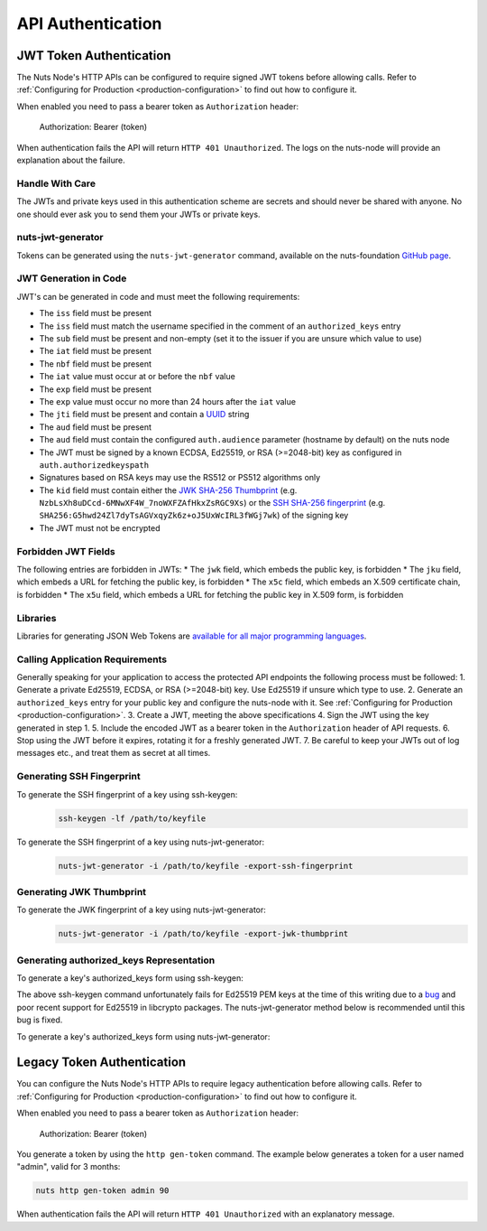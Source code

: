 .. _nuts-node-api-authentication:

API Authentication
==================

JWT Token Authentication
************************

The Nuts Node's HTTP APIs can be configured to require signed JWT tokens before allowing calls.
Refer to :ref:`Configuring for Production <production-configuration>` to find out how to configure it.

When enabled you need to pass a bearer token as ``Authorization`` header:

    Authorization: Bearer (token)

When authentication fails the API will return ``HTTP 401 Unauthorized``. The logs on the nuts-node will provide
an explanation about the failure.

Handle With Care
----------------

The JWTs and private keys used in this authentication scheme are secrets and should never be shared with anyone. No one should ever ask you to send them your JWTs or private keys.

nuts-jwt-generator
------------------

Tokens can be generated using the ``nuts-jwt-generator`` command, available on the nuts-foundation `GitHub page <https://github.com/nuts-foundation/jwt-generator>`_.

JWT Generation in Code
----------------------

JWT's can be generated in code and must meet the following requirements:

* The ``iss`` field must be present
* The ``iss`` field must match the username specified in the comment of an ``authorized_keys`` entry
* The ``sub`` field must be present and non-empty (set it to the issuer if you are unsure which value to use)
* The ``iat`` field must be present
* The ``nbf`` field must be present
* The ``iat`` value must occur at or before the ``nbf`` value
* The ``exp`` field must be present
* The ``exp`` value must occur no more than 24 hours after the ``iat`` value
* The ``jti`` field must be present and contain a `UUID <https://en.wikipedia.org/wiki/Universally_unique_identifier>`_ string
* The ``aud`` field must be present
* The ``aud`` field must contain the configured ``auth.audience`` parameter (hostname by default) on the nuts node
* The JWT must be signed by a known ECDSA, Ed25519, or RSA (>=2048-bit) key as configured in ``auth.authorizedkeyspath``
* Signatures based on RSA keys may use the RS512 or PS512 algorithms only
* The ``kid`` field must contain either the `JWK SHA-256 Thumbprint <https://www.rfc-editor.org/rfc/rfc7638>`_ (e.g. ``NzbLsXh8uDCcd-6MNwXF4W_7noWXFZAfHkxZsRGC9Xs``) or the `SSH SHA-256 fingerprint <https://www.ietf.org/rfc/rfc4253.txt>`_ (e.g. ``SHA256:G5hwd24Zl7dyTsAGVxqyZk6z+oJ5UxWcIRL3fWGj7wk``) of the signing key
* The JWT must not be encrypted

Forbidden JWT Fields
--------------------
The following entries are forbidden in JWTs:
* The ``jwk`` field, which embeds the public key, is forbidden
* The ``jku`` field, which embeds a URL for fetching the public key, is forbidden
* The ``x5c`` field, which embeds an X.509 certificate chain, is forbidden
* The ``x5u`` field, which embeds a URL for fetching the public key in X.509 form, is forbidden

Libraries
---------

Libraries for generating JSON Web Tokens are `available for all major programming languages <https://jwt.io/libraries>`_.

Calling Application Requirements
--------------------------------
Generally speaking for your application to access the protected API endpoints the following process must be followed:
1. Generate a private Ed25519, ECDSA, or RSA (>=2048-bit) key. Use Ed25519 if unsure which type to use.
2. Generate an ``authorized_keys`` entry for your public key and configure the nuts-node with it. See :ref:`Configuring for Production <production-configuration>`.
3. Create a JWT, meeting the above specifications
4. Sign the JWT using the key generated in step 1.
5. Include the encoded JWT as a bearer token in the ``Authorization`` header of API requests.
6. Stop using the JWT before it expires, rotating it for a freshly generated JWT.
7. Be careful to keep your JWTs out of log messages etc., and treat them as secret at all times.

Generating SSH Fingerprint
--------------------------
To generate the SSH fingerprint of a key using ssh-keygen:
 .. code-block:: shell

    ssh-keygen -lf /path/to/keyfile

To generate the SSH fingerprint of a key using nuts-jwt-generator:
 .. code-block:: shell

    nuts-jwt-generator -i /path/to/keyfile -export-ssh-fingerprint

Generating JWK Thumbprint
--------------------------
To generate the JWK fingerprint of a key using nuts-jwt-generator:
 .. code-block:: shell

    nuts-jwt-generator -i /path/to/keyfile -export-jwk-thumbprint

Generating authorized_keys Representation
-----------------------------------------

To generate a key's authorized_keys form using ssh-keygen:
 .. code-block:: shell
    ssh-keygen -y -f /path/to/keyfile

The above ssh-keygen command unfortunately fails for Ed25519 PEM keys at the time of this writing due to a `bug <https://bugzilla.mindrot.org/show_bug.cgi?id=3195>`_ and poor recent support for Ed25519 in libcrypto packages. The nuts-jwt-generator method below is recommended until this bug is fixed.

To generate a key's authorized_keys form using nuts-jwt-generator:
 .. code-block:: shell
    nuts-jwt-generator -i /path/to/keyfile --export-authorized-key

Legacy Token Authentication
***************************

You can configure the Nuts Node's HTTP APIs to require legacy authentication before allowing calls.
Refer to :ref:`Configuring for Production <production-configuration>` to find out how to configure it.

When enabled you need to pass a bearer token as ``Authorization`` header:

    Authorization: Bearer (token)

You generate a token by using the ``http gen-token`` command.
The example below generates a token for a user named "admin", valid for 3 months:

.. code-block:: shell

    nuts http gen-token admin 90

When authentication fails the API will return ``HTTP 401 Unauthorized`` with an explanatory message.
